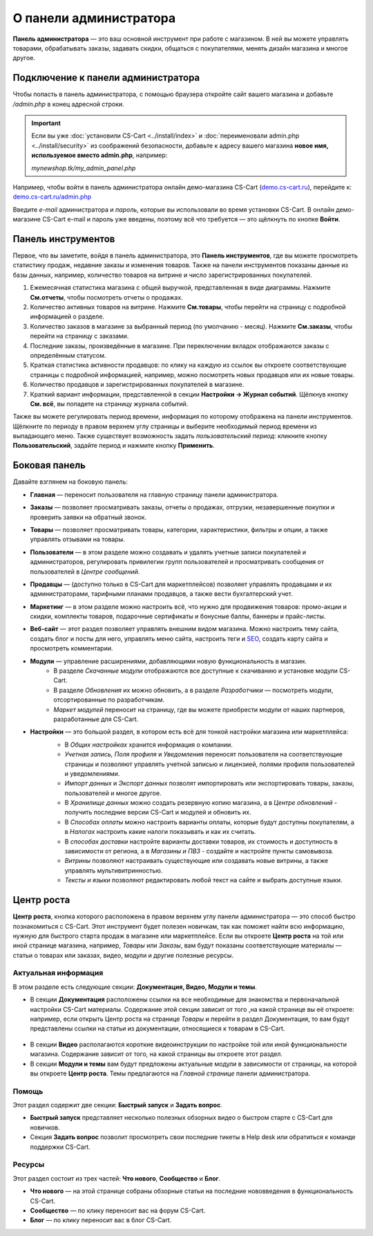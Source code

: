 ***********************
О панели администратора
***********************

**Панель администратора** — это ваш основной инструмент при работе с магазином. В ней вы можете управлять товарами, обрабатывать заказы, задавать скидки, общаться с покупателями, менять дизайн магазина и многое другое.

===================================
Подключение к панели администратора
===================================

Чтобы попасть в панель администратора, с помощью браузера откройте сайт вашего магазина и добавьте */admin.php* в конец адресной строки.

.. important::

    Если вы уже :doc:`установили CS-Cart <../install/index>` и :doc:`переименовали admin.php <../install/security>` из соображений безопасности, добавьте к адресу вашего магазина **новое имя, используемое вместо admin.php**, например:

    *mynewshop.tk/my_admin_panel.php* 


Например, чтобы войти в панель администратора онлайн демо-магазина CS-Cart (`demo.cs-cart.ru <http://demo.cs-cart.ru/>`_), перейдите к: `demo.cs-cart.ru/admin.php <http://demo.cs-cart.ru/admin.php>`_

.. fancybox:: img/intro/url.png
    :alt: Адрес панели администратора в онлайн демо-магазине CS-Cart.

Введите *e-mail* администратора и *пароль*, которые вы использовали во время установки CS-Cart. В онлайн демо-магазине CS-Cart e-mail и пароль уже введены, поэтому всё что требуется — это щёлкнуть по кнопке **Войти**. 

.. fancybox:: img/intro/login.png
    :alt: Форма входа в панель администратора CS-Cart.

===================
Панель инструментов
===================

Первое, что вы заметите, войдя в панель администратора, это **Панель инструментов**, где вы можете просмотреть статистику продаж, недавние заказы и изменения товаров. Также на панели инструментов показаны данные из базы данных, например, количество товаров на витрине и число зарегистрированных покупателей.

.. fancybox:: img/intro/dashboard2.png
    :alt: На панели инструментов отображается статистика вашего магазина.

#. Ежемесячная статистика магазина с общей выручкой, представленная в виде диаграммы. Нажмите **См.отчеты**, чтобы посмотреть отчеты о продажах.

#. Количество активных товаров на витрине. Нажмите **См.товары**, чтобы перейти на страницу с подробной информацией о разделе.

#. Количество заказов в магазине за выбранный период (по умолчанию - месяц). Нажмите **См.заказы**, чтобы перейти на страницу с заказами.

#. Последние заказы, произведённые в магазине. При переключении вкладок отображаются заказы с определённым статусом.

#. Краткая статистика активности продавцов: по клику на каждую из ссылок вы откроете соответствующие страницы с подробной информацией, например, можно посмотреть новых продавцов или их новые товары.

#. Количество продавцов и зарегистрированных покупателей в магазине. 

#. Краткий вариант информации, представленной в секции **Настройки → Журнал событий**. Щёлкнув кнопку **См. всё**, вы попадете на страницу журнала событий.

Также вы можете регулировать период времени, информация по которому отображена на панели инструментов. Щёлкните по периоду в правом верхнем углу страницы и выберите необходимый период времени из выпадающего меню. Также существует возможность задать *пользовательский период*: кликните кнопку **Пользовательский**, задайте период и нажмите кнопку **Применить**.

.. fancybox:: img/intro/periods2.png
    :alt: Просмотр статистики за определённый период. 

==============
Боковая панель
==============

Давайте взглянем на боковую панель:

.. image:: img/intro/sidebar2.png
    :align: center
    :alt: Боковая панель, расположенная слева на панели администратора.

* **Главная** — переносит пользователя на главную страницу панели администратора.

* **Заказы** —  позволяет просматривать заказы, отчеты о продажах, отгрузки, незавершенные покупки и проверить заявки на обратный звонок. 

* **Товары** —  позволяет просматривать товары, категории, характеристики, фильтры и опции, а также управлять отзывами на товары. 

* **Пользователи** —  в этом разделе можно создавать и удалять учетные записи покупателей и администраторов, регулировать привилегии групп пользователей и просматривать сообщения от пользователей в *Центре сообщений*.

* **Продавцы** — (доступно только в CS-Cart для маркетплейсов) позволяет управлять продавцами и их администраторами, тарифными планами продавцов, а также вести бухгалтерский учет. 

* **Маркетинг** — в этом разделе можно настроить всё, что нужно для продвижения товаров: промо-акции и скидки, комплекты товаров, подарочные сертификаты и бонусные баллы, баннеры и прайс-листы. 

* **Веб-сайт** — этот раздел позволяет управлять внешним видом магазина. Можно настроить тему сайта, создать блог и посты для него, управлять меню сайта, настроить теги и `SEO <https://en.wikipedia.org/wiki/Search_engine_optimization>`_, создать карту сайта и просмотреть комментарии. 

* **Модули** — управление расширениями, добавляющими новую функциональность в магазин. 
    * В разделе *Скачанные модули* отображаются все доступные к скачиванию и установке модули CS-Cart. 
    * В разделе *Обновления* их можно обновить, а в разделе *Разработчики* — посмотреть модули, отсортированные по разработчикам. 
    * *Маркет модулей* переносит на страницу, где вы можете приобрести модули от наших партнеров, разработанные для CS-Cart.

* **Настройки** — это большой раздел, в котором есть всё для тонкой настройки магазина или маркетплейса:
    * В *Общих настройках* хранится информация о компании. 
    * *Учетная запись, Поля профиля* и *Уведомления* переносят пользователя на соответствующие страницы и позволяют управлять учетной записью и лицензией, полями профиля пользователей и уведомлениями.
    * *Импорт данных* и *Экспорт данных* позволят импортировать или экспортировать товары, заказы, пользователей и многое другое. 
    * В *Хранилище данных* можно создать резервную копию магазина, а в *Центре обновлений* - получить последние версии CS-Cart и модулей и обновить их. 
    * В *Способах оплаты* можно настроить варианты оплаты, которые будут доступны покупателям, а в *Налогах* настроить какие налоги показывать и как их считать.
    * В *способах доставки* настройте варианты доставки товаров, их стоимость и доступность в зависимости от региона, а в *Магазины и ПВЗ* - создайте и настройте пункты самовывоза.
    * *Витрины* позволяют настраивать существующие или создавать новые витрины, а также управлять мультивитринностью.
    * *Тексты и языки* позволяют редактировать любой текст на сайте и выбрать доступные языки.
    
    .. image:: img/intro/admin_settings.png
        :align: center
        :alt: Настройки панели администратора.
    
===========
Центр роста
===========

**Центр роста**, кнопка которого расположена в правом верхнем углу панели администратора — это способ быстро познакомиться с CS-Cart. Этот инструмент будет полезен новичкам, так как поможет найти всю информацию, нужную для быстрого старта продаж в магазине или маркетплейсе. Если вы откроете **Центр роста** на той или иной странице магазина, например, *Товары* или *Заказы*, вам будут показаны соответствующие материалы — статьи о товарах или заказах, видео, модули и другие полезные ресурсы.

.. image:: img/intro/growth_center_icon2.png
    :align: center
    :alt: Иконка Центра роста в панели администратора.

Актуальная информация
=====================

В этом разделе есть следующие секции: **Документация, Видео, Модули и темы**.

* В секции **Документация** расположены ссылки на все необходимые для знакомства и первоначальной настройки CS-Cart материалы. Содержание этой секции зависит от того ,на какой странице вы её откроете: например, если открыть Центр роста на странице *Товары* и перейти в раздел Документация, то вам будут представлены ссылки на статьи из документации, относящиеся к товарам в CS-Cart. 

 .. image:: img/intro/growth_center_docs.png
    :align: center
    :alt: Раздел Центра роста с документацией на странице Товары.

* В секции **Видео** располагаются короткие видеоинструкции по настройке той или иной функциональности магазина. Содержание зависит от того, на какой страницы вы откроете этот раздел. 
* В секции **Модули и темы** вам будут предложены актуальные модули в зависимости от страницы, на которой вы откроете **Центр роста**. Темы предлагаются на *Главной странице* панели администратора. 

Помощь
======

Этот раздел содержит две секции: **Быстрый запуск** и **Задать вопрос**.

* **Быстрый запуск** представляет несколько полезных обзорных видео о быстром старте с CS-Cart для новичков.
* Секция **Задать вопрос** позволит просмотреть свои последние тикеты в Help desk или обратиться к команде поддержки CS-Cart.

Ресурсы
=======

Этот раздел состоит из трех частей: **Что нового**, **Сообщество** и **Блог**. 

* **Что нового** — на этой странице собраны обзорные статьи на последние нововведения в функциональность CS-Cart.
* **Сообщество** — по клику переносит вас на форум CS-Cart.
* **Блог** — по клику переносит вас в блог CS-Cart.
